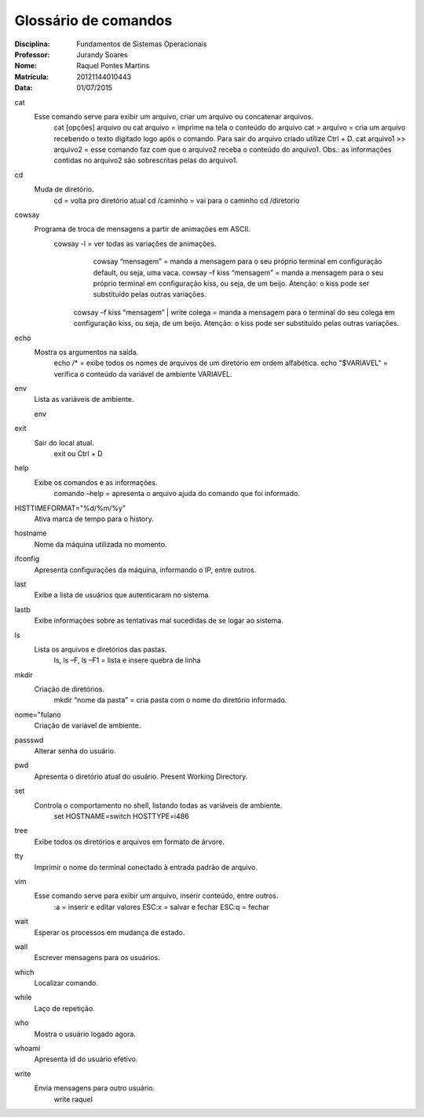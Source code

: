 ======================
Glossário de comandos
======================

:Disciplina: Fundamentos de Sistemas Operacionais
:Professor: Jurandy Soares
:Nome: Raquel Pontes Martins
:Matrícula: 20121144010443
:Data: 01/07/2015

cat
  Esse comando serve para exibir um arquivo, criar um arquivo ou concatenar arquivos.
    cat [opções] arquivo ou cat arquivo = imprime na tela o conteúdo do arquivo
    cat > arquivo =  cria um arquivo recebendo o texto digitado logo após o comando. Para sair do arquivo criado utilize Ctrl + D.
    cat arquivo1 >> arquivo2 = esse comando faz com que o arquivo2 receba o conteúdo do arquivo1. Obs.: as informações contidas no arquivo2 são sobrescritas pelas do arquivo1. 

cd
  Muda de diretório.
    cd = volta pro diretório atual
    cd /caminho = vai para o caminho
    cd /diretorio

cowsay
  Programa de troca de mensagens a partir de animações em ASCII.
    cowsay -l = ver todas as variações de animações.
	  cowsay “mensagem” = manda a mensagem para o seu próprio terminal em configuração default, ou seja, uma vaca.
	  cowsay –f kiss “mensagem” = manda a mensagem para o seu próprio terminal em configuração kiss, ou seja, de um beijo.   Atenção: o kiss pode ser substituído pelas outras variações.
  	cowsay –f kiss “mensagem” | write colega = manda a mensagem para o terminal do seu colega em configuração kiss, ou seja, de um beijo. Atenção: o kiss pode ser substituído pelas outras variações.

echo
  Mostra os argumentos na saída.
    echo /* = exibe todos os nomes de arquivos de um diretório em ordem alfabética.
    echo "$VARIAVEL" = verifica o conteúdo da variável de ambiente VARIAVEL. 

env
  Lista as variáveis de ambiente. 
  
  env

exit
  Sair do local atual.
    exit ou Ctrl + D

help
  Exibe os comandos e as informações.
    comando –help = apresenta o arquivo ajuda do comando que foi informado.

HISTTIMEFORMAT="%d/%m/%y"
  Ativa marca de tempo para o history.

hostname
  Nome da máquina utilizada no momento.

ifconfig
  Apresenta configurações da máquina, informando o IP, entre outros.

last
  Exibe a lista de usuários que autenticaram no sistema.

lastb
  Exibe informações sobre as tentativas mal sucedidas de se logar ao sistema.

ls
  Lista os arquivos e diretórios das pastas.
    ls, ls –F, ls –F1 = lista e insere quebra de linha

mkdir
  Criação de diretórios. 
    mkdir “nome da pasta” = cria pasta com o nome do diretório informado.

nome="fulano
  Criação de variável de ambiente.

passswd
  Alterar senha do usuário.

pwd
  Apresenta o diretório atual do usuário. Present Working Directory.

set
  Controla o comportamento no shell, listando todas as variáveis de ambiente. 
    set
    HOSTNAME=switch
    HOSTTYPE=i486

tree
  Exibe todos os diretórios e arquivos em formato de árvore.

tty
  Imprimir o nome do terminal conectado à entrada padrão de arquivo.

vim
  Esse comando serve para exibir um arquivo, inserir conteúdo, entre outros.
    :a = inserir e editar valores
    ESC:x = salvar e fechar
    ESC:q = fechar

wait
  Esperar os processos em mudança de estado.

wall
  Escrever mensagens para os usuários.

which
  Localizar comando.

while
  Laço de repetição.

who
  Mostra o usuário logado agora.

whoami
  Apresenta id do usuário efetivo.

write
  Envia mensagens para outro usuário.
    write raquel
